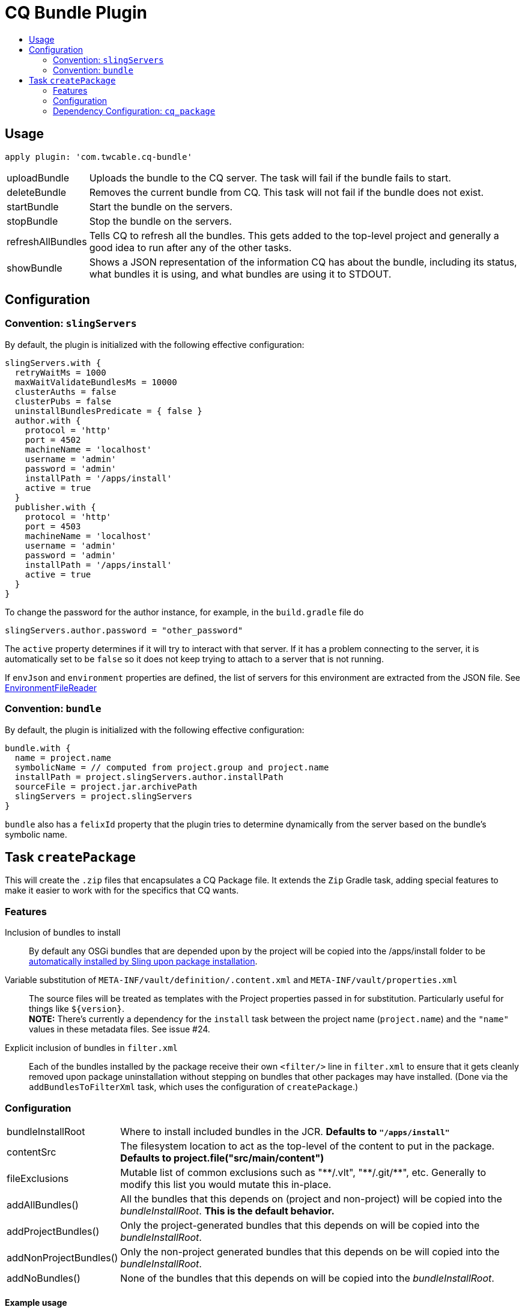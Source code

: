 = CQ Bundle Plugin
:toc:
:toc-placement!:
:toc-title:

toc::[]


////
## Configuration ###

////


== Usage

`apply plugin: 'com.twcable.cq-bundle'`


[horizontal]
uploadBundle::
  Uploads the bundle to the CQ server. The task will fail if the bundle fails to start.

deleteBundle::
 Removes the current bundle from CQ. This task will not fail if the bundle does not exist.

startBundle::
  Start the bundle on the servers.

stopBundle::
  Stop the bundle on the servers.

refreshAllBundles::
  Tells CQ to refresh all the bundles. This gets added to the top-level project and generally a good idea
  to run after any of the other tasks.

showBundle::
  Shows a JSON representation of the information CQ has about the bundle, including its status,
    what bundles it is using, and what bundles are using it to STDOUT.


== Configuration

=== Convention: `slingServers`

By default, the plugin is initialized with the following effective configuration:

[source,groovy]
--
slingServers.with {
  retryWaitMs = 1000
  maxWaitValidateBundlesMs = 10000
  clusterAuths = false
  clusterPubs = false
  uninstallBundlesPredicate = { false }
  author.with {
    protocol = 'http'
    port = 4502
    machineName = 'localhost'
    username = 'admin'
    password = 'admin'
    installPath = '/apps/install'
    active = true
  }
  publisher.with {
    protocol = 'http'
    port = 4503
    machineName = 'localhost'
    username = 'admin'
    password = 'admin'
    installPath = '/apps/install'
    active = true
  }
}
--

To change the password for the author instance, for example, in the `build.gradle` file do

[source,groovy]
slingServers.author.password = "other_password"

The `active` property determines if it will try to interact with that server. If it has a problem connecting to
the server, it is automatically set to be `false` so it does not keep trying to attach to a server that is not running.

If `envJson` and `environment` properties are defined, the list of servers for this environment are extracted from
the JSON file.  See link:../src/main/groovy/com/twcable/gradle/sling/EnvironmentFileReader.groovy[EnvironmentFileReader]

=== Convention: `bundle`

By default, the plugin is initialized with the following effective configuration:

[source,groovy]
--
bundle.with {
  name = project.name
  symbolicName = // computed from project.group and project.name
  installPath = project.slingServers.author.installPath
  sourceFile = project.jar.archivePath
  slingServers = project.slingServers
}
--

`bundle` also has a `felixId` property that the plugin tries to determine dynamically from the server based on the
bundle's symbolic name.

== Task `createPackage`

This will create the `.zip` files that encapsulates a CQ Package file. It extends the `Zip` Gradle task, adding
special features to make it easier to work with for the specifics that CQ wants.

=== Features

Inclusion of bundles to install::
  By default any OSGi bundles that are depended upon by the project will be copied into the /apps/install folder to be
  https://sling.apache.org/documentation/bundles/jcr-installer-provider.html[automatically installed by Sling upon package installation].

Variable substitution of `META-INF/vault/definition/.content.xml` and `META-INF/vault/properties.xml`::
  The source files will be treated as templates with the Project properties passed in for substitution. Particularly
  useful for things like `${version}`.+++<br/>+++
  *NOTE:* There's currently a dependency for the `install` task between the project name (`project.name`) and the
  `"name"` values in these metadata files. See issue #24.

Explicit inclusion of bundles in `filter.xml`::
  Each of the bundles installed by the package receive their own `<filter/>` line in `filter.xml` to ensure that
  it gets cleanly removed upon package uninstallation without stepping on bundles that other packages may
  have installed. (Done via the `addBundlesToFilterXml` task, which uses the configuration of `createPackage`.)

=== Configuration

[horizontal]
bundleInstallRoot::
  Where to install included bundles in the JCR. **Defaults to `"/apps/install"`**

contentSrc::
  The filesystem location to act as the top-level of the content to put in the package.
  **Defaults to project.file("src/main/content")**

fileExclusions::
  Mutable list of common exclusions such as ++"**/.vlt", "**/.git/**"++, etc.
  Generally to modify this list you would mutate this in-place.

addAllBundles()::
  All the bundles that this depends on (project and non-project) will be copied into the _bundleInstallRoot_.
  **This is the default behavior.**

addProjectBundles()::
  Only the project-generated bundles that this depends on will be copied into
  the _bundleInstallRoot_.

addNonProjectBundles()::
  Only the non-project generated bundles that this depends on be will copied into
  the _bundleInstallRoot_.

addNoBundles()::
  None of the bundles that this depends on will be copied into the _bundleInstallRoot_.


==== Example usage

[source,groovy]
--
createPackage {
    addProjectBundles()
}
--

=== Dependency Configuration: `cq_package`

`cq_package` extends the `runtime` configuration, if it exists.

Example usage:

[source,groovy]
--
dependencies {
    compile project(':project-name')
    compile "net.tanesha:recaptcha4j:1.0.0"
}

configurations.cq_package {
    exclude group: 'javax.servlet', module: 'servlet-api'
}
--
